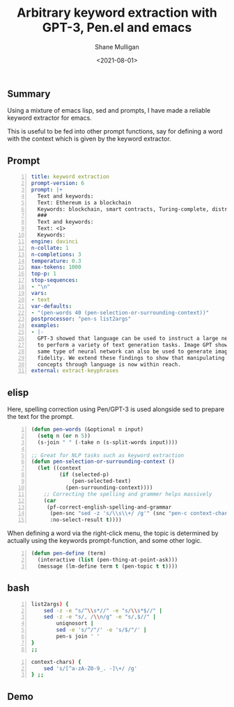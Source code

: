 #+LATEX_HEADER: \usepackage[margin=0.5in]{geometry}
#+OPTIONS: toc:nil

#+HUGO_BASE_DIR: /home/shane/var/smulliga/source/git/semiosis/semiosis-hugo
#+HUGO_SECTION: ./posts

#+TITLE: Arbitrary keyword extraction with GPT-3, Pen.el and emacs
#+DATE: <2021-08-01>
#+AUTHOR: Shane Mulligan
#+KEYWORDS: pen gpt emacs nlp

** Summary
Using a mixture of emacs lisp, sed and
prompts, I have made a reliable keyword
extractor for emacs.

This is useful to be fed into other prompt
functions, say for defining a word with the
context which is given by the keyword extractor.

** Prompt
#+BEGIN_SRC yaml -n :async :results verbatim code
  title: keyword extraction
  prompt-version: 6
  prompt: |+
    Text and keywords:
    Text: Ethereum is a blockchain
    Keywords: blockchain, smart contracts, Turing-complete, distributed ledger
    ###
    Text and keywords:
    Text: <1>
    Keywords:
  engine: davinci
  n-collate: 1
  n-completions: 3
  temperature: 0.3
  max-tokens: 1000
  top-p: 1
  stop-sequences:
  - "\n"
  vars:
  - text
  var-defaults:
  - "(pen-words 40 (pen-selection-or-surrounding-context))"
  postprocessor: "pen-s list2args"
  examples:
  - |-
    GPT-3 showed that language can be used to instruct a large neural network
    to perform a variety of text generation tasks. Image GPT showed that the
    same type of neural network can also be used to generate images with high
    fidelity. We extend these findings to show that manipulating visual
    concepts through language is now within reach.
  external: extract-keyphrases
#+END_SRC

** elisp
Here, spelling correction using Pen/GPT-3 is
used alongside sed to prepare the text for the
prompt.

#+BEGIN_SRC emacs-lisp -n :async :results verbatim code
  (defun pen-words (&optional n input)
    (setq n (or n 5))
    (s-join " " (-take n (s-split-words input))))
  
  ;; Great for NLP tasks such as keyword extraction
  (defun pen-selection-or-surrounding-context ()
    (let ((context
           (if (selected-p)
               (pen-selected-text)
             (pen-surrounding-context))))
      ;; Correcting the spelling and grammer helps massively
      (car
       (pf-correct-english-spelling-and-grammar
        (pen-snc "sed -z 's/\\s\\+/ /g'" (snc "pen-c context-chars" context))
        :no-select-result t))))
#+END_SRC

When defining a word via the right-click menu,
the topic is determined by actually using the
keywords prompt-function, and some other logic.

#+BEGIN_SRC emacs-lisp -n :async :results verbatim code
  (defun pen-define (term)
    (interactive (list (pen-thing-at-point-ask)))
    (message (lm-define term t (pen-topic t t))))
#+END_SRC

** bash
#+BEGIN_SRC bash -n :i bash :async :results verbatim code
  list2args) {
      sed -z -e "s/^\\s*//" -e "s/\\s*$//" |
      sed -z -e "s/, /\\n/g" -e "s/,$//" |
          uniqnosort |
          sed -e 's/^/"/' -e 's/$/"/' |
          pen-s join ' '
  }
  ;;
#+END_SRC

#+BEGIN_SRC bash -n :i bash :async :results verbatim code
  context-chars) {
      sed 's/[^a-zA-Z0-9_. -]\+/ /g'
  } ;;
#+END_SRC

** Demo
#+BEGIN_EXPORT html
<!-- Play on asciinema.com -->
<!-- <a title="asciinema recording" href="https://asciinema.org/a/sH6XWonH9jPUyCwm7yMiRLlkv" target="_blank"><img alt="asciinema recording" src="https://asciinema.org/a/sH6XWonH9jPUyCwm7yMiRLlkv.svg" /></a> -->
<!-- Play on the blog -->
<script src="https://asciinema.org/a/sH6XWonH9jPUyCwm7yMiRLlkv.js" id="asciicast-sH6XWonH9jPUyCwm7yMiRLlkv" async></script>
#+END_EXPORT